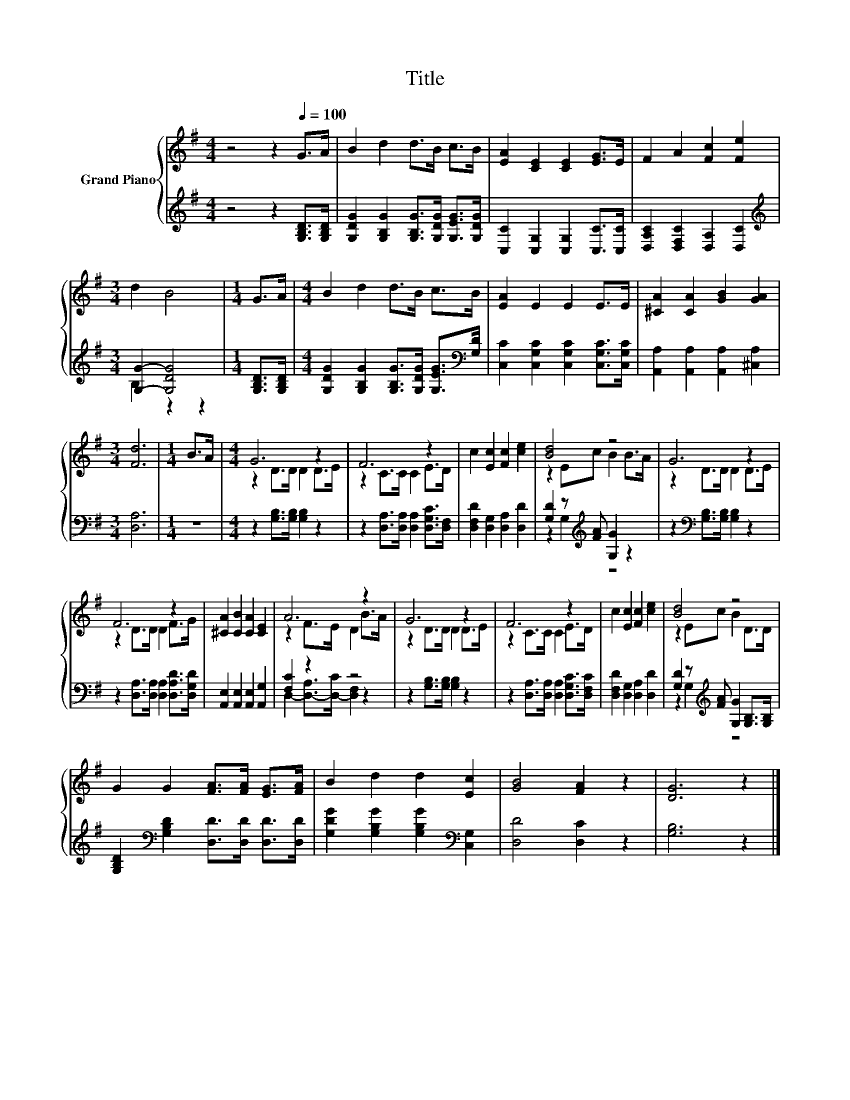 X:1
T:Title
%%score { ( 1 4 ) | ( 2 3 ) }
L:1/8
M:4/4
K:G
V:1 treble nm="Grand Piano"
V:4 treble 
V:2 treble 
V:3 treble 
V:1
 z4 z2[Q:1/4=100] G>A | B2 d2 d>B c>B | [EA]2 [CE]2 [CE]2 [EG]>E | F2 A2 [Fc]2 [Fe]2 | %4
[M:3/4] d2 B4 |[M:1/4] G>A |[M:4/4] B2 d2 d>B c>B | [EA]2 E2 E2 E>E | [^CA]2 [CA]2 [GB]2 [GA]2 | %9
[M:3/4] [Fd]6 |[M:1/4] B>A |[M:4/4] G6 z2 | F6 z2 | c2 [Ec]2 [Fc]2 [ce]2 | [Bd]4 z4 | G6 z2 | %16
 F6 z2 | [^CA]2 [CB]2 [CA]2 [CE]2 | A6 z2 | G6 z2 | F6 z2 | c2 [Ec]2 [Fc]2 [ce]2 | [Bd]4 z4 | %23
 G2 G2 [FA]>[FA] [EG]>[FA] | B2 d2 d2 [Ec]2 | [GB]4 [FA]2 z2 | [DG]6 z2 |] %27
V:2
 z4 z2 [G,B,D]>[G,B,D] | [G,DG]2 [G,B,G]2 [G,B,G]>[G,DG] [G,EG]>[G,DG] | %2
 [C,C]2 [C,G,]2 [C,G,]2 [C,C]>[C,C] | [D,A,C]2 [D,F,C]2 [D,A,]2 [D,C]2 | %4
[M:3/4][K:treble] [G,G]2- [G,DG]4 |[M:1/4] [G,B,D]>[G,B,D] | %6
[M:4/4] [G,DG]2 [G,B,G]2 [G,B,G]>[G,DG] [G,EG]>[K:bass][G,D] | %7
 [C,C]2 [C,G,C]2 [C,G,C]2 [C,G,C]>[C,G,C] | [A,,A,]2 [A,,A,]2 [A,,A,]2 [^C,A,]2 |[M:3/4] [D,A,]6 | %10
[M:1/4] z2 |[M:4/4] z2 [G,B,]>[G,B,] [G,B,]2 z2 | z2 [D,A,]>[D,A,] [D,A,]2 [D,G,C]>[D,F,] | %13
 [D,F,D]2 [D,G,]2 [D,A,]2 [D,D]2 | [G,D]2 z[K:treble] [FA] [G,G]2 z2 | %15
 z2[K:bass] [G,B,]>[G,B,] [G,B,]2 z2 | z2 [D,A,]>[D,A,] [D,A,]2 [D,A,D]>[D,G,D] | %17
 [A,,E,]2 [A,,E,]2 [A,,E,]2 [A,,G,]2 | [F,C]2 z2 z4 | z2 [G,B,]>[G,B,] [G,B,]2 z2 | %20
 z2 [D,A,]>[D,A,] [D,A,]2 [D,G,C]>[D,F,C] | [D,F,D]2 [D,G,]2 [D,A,]2 [D,D]2 | %22
 [G,D]2 z[K:treble] [FA] [G,G]2 [G,B,]>[G,B,] | [G,B,D]2[K:bass] [G,B,D]2 [D,D]>[D,D] [D,D]>[D,D] | %24
 [G,DG]2 [G,B,G]2 [G,B,G]2[K:bass] [C,G,]2 | [D,D]4 [D,C]2 z2 | [G,B,]6 z2 |] %27
V:3
 x8 | x8 | x8 | x8 |[M:3/4][K:treble] B,2 z2 z2 |[M:1/4] x2 |[M:4/4] x15/2[K:bass] x/ | x8 | x8 | %9
[M:3/4] x6 |[M:1/4] x2 |[M:4/4] x8 | x8 | x8 | z2 G,2[K:treble] z4 | x2[K:bass] x6 | x8 | x8 | %18
 D,2- [D,-A,]>[D,-C] [D,F,]2 z2 | x8 | x8 | x8 | z2 G,2[K:treble] z4 | x2[K:bass] x6 | %24
 x6[K:bass] x2 | x8 | x8 |] %27
V:4
 x8 | x8 | x8 | x8 |[M:3/4] x6 |[M:1/4] x2 |[M:4/4] x8 | x8 | x8 |[M:3/4] x6 |[M:1/4] x2 | %11
[M:4/4] z2 D>D D2 D>E | z2 C>C C2 E>D | x8 | z2 Ec B2 B>A | z2 D>D D2 D>E | z2 D>D D2 F>G | x8 | %18
 z2 F>E D2 B>A | z2 D>D D2 D>E | z2 C>C C2 E>D | x8 | z2 Ec B2 D>D | x8 | x8 | x8 | x8 |] %27

